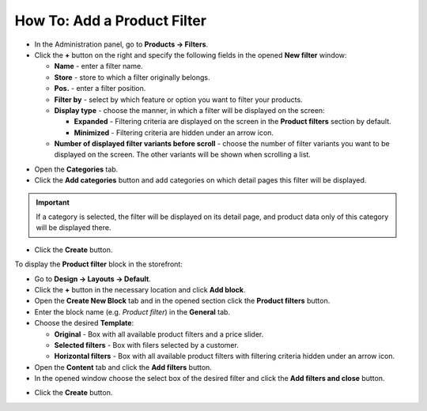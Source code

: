 ****************************
How To: Add a Product Filter
****************************

*   In the Administration panel, go to **Products → Filters**.
*   Click the **+** button on the right and specify the following fields in the opened **New filter** window:

    *   **Name** - enter a filter name.
    *   **Store** - store to which a filter originally belongs.
    *   **Pos.** - enter a filter position.
    *   **Filter by** - select by which feature or option you want to filter your products.
    *   **Display type** - choose the manner, in which a filter will be displayed on the screen:

        *   **Expanded** - Filtering criteria are displayed on the screen in the **Product filters** section by default.
        *   **Minimized** - Filtering criteria are hidden under an arrow icon.

    *   **Number of displayed filter variants before scroll** - choose the number of filter variants you want to be displayed on the screen. The other variants will be shown when scrolling a list.

.. image:: img/filter_01.png
    :align: center
    :alt: New filter

*   Open the **Categories** tab.
*   Click the **Add categories** button and add categories on which detail pages this filter will be displayed.

.. important::

    If a category is selected, the filter will be displayed on its detail page, and product data only of this category will be displayed there.

.. image:: img/filters2.png
    :align: center
    :alt: Add categories

*   Click the **Create** button.

To display the **Product filter** block in the storefront:

*   Go to **Design → Layouts → Default**.
*   Click the **+** button in the necessary location and click **Add block**.
*   Open the **Create New Block** tab and in the opened section click the **Product filters** button.
*   Enter the block name (e.g. *Product filter*) in the **General** tab.
*   Choose the desired **Template**:

    *   **Original** - Box with all available product filters and a price slider.
    *   **Selected filters** - Box with filers selected by a customer.
    *   **Horizontal filters** - Box with all available product filters with filtering criteria hidden under an arrow icon.

*   Open the **Content** tab and click the **Add filters** button.
*   In the opened window choose the select box of the desired filter and click the **Add filters and close** button.

.. image:: img/filters3.png
    :align: center
    :alt: Product filters block

*   Click the **Create** button.